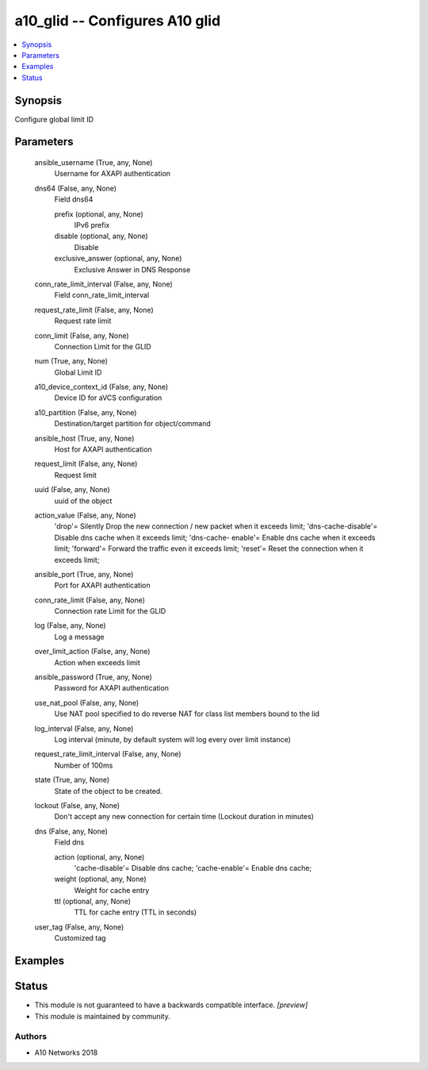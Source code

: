 .. _a10_glid_module:


a10_glid -- Configures A10 glid
===============================

.. contents::
   :local:
   :depth: 1


Synopsis
--------

Configure global limit ID






Parameters
----------

  ansible_username (True, any, None)
    Username for AXAPI authentication


  dns64 (False, any, None)
    Field dns64


    prefix (optional, any, None)
      IPv6 prefix


    disable (optional, any, None)
      Disable


    exclusive_answer (optional, any, None)
      Exclusive Answer in DNS Response



  conn_rate_limit_interval (False, any, None)
    Field conn_rate_limit_interval


  request_rate_limit (False, any, None)
    Request rate limit


  conn_limit (False, any, None)
    Connection Limit for the GLID


  num (True, any, None)
    Global Limit ID


  a10_device_context_id (False, any, None)
    Device ID for aVCS configuration


  a10_partition (False, any, None)
    Destination/target partition for object/command


  ansible_host (True, any, None)
    Host for AXAPI authentication


  request_limit (False, any, None)
    Request limit


  uuid (False, any, None)
    uuid of the object


  action_value (False, any, None)
    'drop'= Silently Drop the new connection / new packet when it exceeds limit; 'dns-cache-disable'= Disable dns cache when it exceeds limit; 'dns-cache- enable'= Enable dns cache when it exceeds limit; 'forward'= Forward the traffic even it exceeds limit; 'reset'= Reset the connection when it exceeds limit;


  ansible_port (True, any, None)
    Port for AXAPI authentication


  conn_rate_limit (False, any, None)
    Connection rate Limit for the GLID


  log (False, any, None)
    Log a message


  over_limit_action (False, any, None)
    Action when exceeds limit


  ansible_password (True, any, None)
    Password for AXAPI authentication


  use_nat_pool (False, any, None)
    Use NAT pool specified to do reverse NAT for class list members bound to the lid


  log_interval (False, any, None)
    Log interval (minute, by default system will log every over limit instance)


  request_rate_limit_interval (False, any, None)
    Number of 100ms


  state (True, any, None)
    State of the object to be created.


  lockout (False, any, None)
    Don't accept any new connection for certain time (Lockout duration in minutes)


  dns (False, any, None)
    Field dns


    action (optional, any, None)
      'cache-disable'= Disable dns cache; 'cache-enable'= Enable dns cache;


    weight (optional, any, None)
      Weight for cache entry


    ttl (optional, any, None)
      TTL for cache entry (TTL in seconds)



  user_tag (False, any, None)
    Customized tag









Examples
--------

.. code-block:: yaml+jinja

    





Status
------




- This module is not guaranteed to have a backwards compatible interface. *[preview]*


- This module is maintained by community.



Authors
~~~~~~~

- A10 Networks 2018

